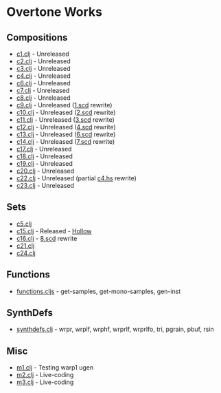 * Overtone Works
** Compositions 
  - [[https://github.com/paullucas/overtone-works/blob/master/src/otworks/c1.clj][c1.clj]] - Unreleased
  - [[https://github.com/paullucas/overtone-works/blob/master/src/otworks/c2.clj][c2.clj]] - Unreleased
  - [[https://github.com/paullucas/overtone-works/blob/master/src/otworks/c3.clj][c3.clj]] - Unreleased
  - [[https://github.com/paullucas/overtone-works/blob/master/src/otworks/c4.clj][c4.clj]] - Unreleased
  - [[https://github.com/paullucas/overtone-works/blob/master/src/otworks/c6.clj][c6.clj]] - Unreleased
  - [[https://github.com/paullucas/overtone-works/blob/master/src/otworks/c7.clj][c7.clj]] - Unreleased
  - [[https://github.com/paullucas/overtone-works/blob/master/src/otworks/c8.clj][c8.clj]] - Unreleased
  - [[https://github.com/paullucas/overtone-works/blob/master/src/otworks/c9.clj][c9.clj]] - Unreleased ([[https://github.com/paullucas/supercollider-works/blob/master/synthdef/1.scd][1.scd]] rewrite)
  - [[https://github.com/paullucas/overtone-works/blob/master/src/otworks/c10.clj][c10.clj]] - Unreleased ([[https://github.com/paullucas/supercollider-works/blob/master/synthdef/2.scd][2.scd]] rewrite)
  - [[https://github.com/paullucas/overtone-works/blob/master/src/otworks/c11.clj][c11.clj]] - Unreleased ([[https://github.com/paullucas/supercollider-works/blob/master/synthdef/3.scd][3.scd]] rewrite)
  - [[https://github.com/paullucas/overtone-works/blob/master/src/otworks/c12.clj][c12.clj]] - Unreleased ([[https://github.com/paullucas/supercollider-works/blob/master/synthdef/4.scd][4.scd]] rewrite)
  - [[https://github.com/paullucas/overtone-works/blob/master/src/otworks/c13.clj][c13.clj]] - Unreleased ([[https://github.com/paullucas/supercollider-works/blob/master/synthdef/6.scd][6.scd]] rewrite)
  - [[https://github.com/paullucas/overtone-works/blob/master/src/otworks/c14.clj][c14.clj]] - Unreleased ([[https://github.com/paullucas/supercollider-works/blob/master/synthdef/7.scd][7.scd]] rewrite)
  - [[https://github.com/paullucas/overtone-works/blob/master/src/otworks/c17.clj][c17.clj]] - Unreleased
  - [[https://github.com/paullucas/overtone-works/blob/master/src/otworks/c18.clj][c18.clj]] - Unreleased
  - [[https://github.com/paullucas/overtone-works/blob/master/src/otworks/c19.clj][c19.clj]] - Unreleased
  - [[https://github.com/paullucas/overtone-works/blob/master/src/otworks/c20.clj][c20.clj]] - Unreleased
  - [[https://github.com/paullucas/overtone-works/blob/master/src/otworks/c22.clj][c22.clj]] - Unreleased (partial [[https://github.com/paullucas/hsc3-works/blob/master/c4.hs][c4.hs]] rewrite)
  - [[https://github.com/paullucas/overtone-works/blob/master/src/otworks/c23.clj][c23.clj]] - Unreleased
** Sets
  - [[https://github.com/paullucas/overtone-works/blob/master/src/otworks/c5.clj][c5.clj]]
  - [[https://github.com/paullucas/overtone-works/blob/master/src/otworks/c15.clj][c15.clj]] - Released - [[https://paullucas.bandcamp.com/album/hollow][Hollow]]
  - [[https://github.com/paullucas/overtone-works/blob/master/src/otworks/c16.clj][c16.clj]] - [[https://github.com/paullucas/supercollider-works/blob/master/synthdef/8.scd][8.scd]] rewrite
  - [[https://github.com/paullucas/overtone-works/blob/master/src/otworks/c21.clj][c21.clj]]
  - [[https://github.com/paullucas/overtone-works/blob/master/src/otworks/c24.clj][c24.clj]]
** Functions
  - [[https://github.com/paullucas/overtone-works/blob/master/src/otworks/functions.clj][functions.cljs]] - get-samples, get-mono-samples, gen-inst
** SynthDefs
  - [[https://github.com/paullucas/overtone-works/blob/master/src/otworks/synthdefs.clj][synthdefs.clj]] - wrpr, wrplf, wrphf, wrprlf, wrprlfo, tri, pgrain, pbuf, rsin
** Misc
  - [[https://github.com/paullucas/overtone-works/blob/master/src/otworks/m1.clj][m1.clj]] - Testing warp1 ugen
  - [[https://github.com/paullucas/overtone-works/blob/master/src/otworks/m2.clj][m2.clj]] - Live-coding
  - [[https://github.com/paullucas/overtone-works/blob/master/src/otworks/m3.clj][m3.clj]] - Live-coding
